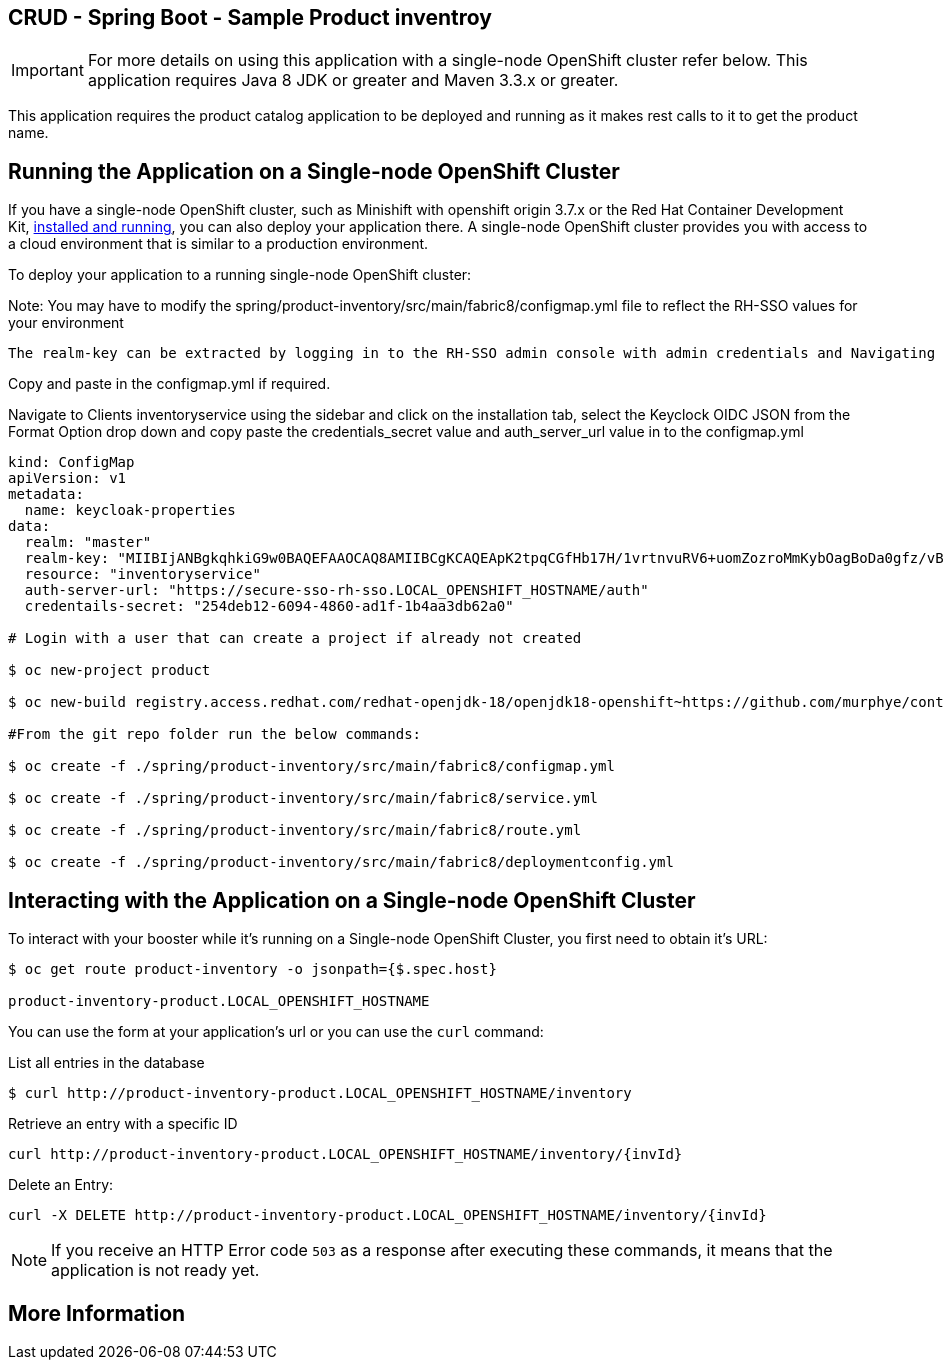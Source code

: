 == CRUD - Spring Boot - Sample Product inventroy

IMPORTANT: For more details on using this application with a single-node OpenShift cluster refer below. This application requires Java 8 JDK or greater and Maven 3.3.x or greater.

This application requires the product catalog application to be deployed and running as it makes rest calls to it to get the product name.

== Running the Application on a Single-node OpenShift Cluster
If you have a single-node OpenShift cluster, such as Minishift with openshift origin 3.7.x or the Red Hat Container Development Kit, link:http://appdev.openshift.io/docs/minishift-installation.html[installed and running], you can also deploy your application there. A single-node OpenShift cluster provides you with access to a cloud environment that is similar to a production environment.

To deploy your application to a running single-node OpenShift cluster:

Note: You may have to modify the spring/product-inventory/src/main/fabric8/configmap.yml file to reflect the RH-SSO values for your environment
[source,bash,options="nowrap",subs="attributes+"]

The realm-key can be extracted by logging in to the RH-SSO admin console with admin credentials and Navigating to Realm settings under the sidebar under Master realm configure. click on the Keys tab, then click on the Public Key Button for type RSA to popup the key. 

Copy and paste in the configmap.yml if required.

Navigate to Clients inventoryservice using the sidebar and click on the installation tab, select the Keyclock OIDC JSON from the Format Option drop down and copy paste the credentials_secret value and auth_server_url value in to the configmap.yml  

----
kind: ConfigMap
apiVersion: v1
metadata:
  name: keycloak-properties
data:
  realm: "master"
  realm-key: "MIIBIjANBgkqhkiG9w0BAQEFAAOCAQ8AMIIBCgKCAQEApK2tpqCGfHb17H/1vrtnvuRV6+uomZozroMmKybOagBoDa0gfz/vB0yumLu8Ya389SRS/3vUiXt0cRuv6A2XWRhXKahRkQfec3fKQz9zp2k3NjpFbEMiFKI45dxdsijiHW1nLW/4v49Q0ND2edp1nvCn2tA9ETC74zz44cTZ58ca3B1x+4akk9UN5vJG3+xgzg6eipCpHPLvVUu0uptHCs9TzyY3pec3t20w8agQbUt1ZS55rutfQ6rQ3Ni0BFAMNzSghhq074yNBCe1C2LAf6UNJR8VNwL5ZAFvZGzvzYqVc2Xx9WAYLh+WVpemdDUiQKlB4dBtNQDc3exzAoHlMQIDAQAB"
  resource: "inventoryservice"
  auth-server-url: "https://secure-sso-rh-sso.LOCAL_OPENSHIFT_HOSTNAME/auth"
  credentails-secret: "254deb12-6094-4860-ad1f-1b4aa3db62a0"

# Login with a user that can create a project if already not created

$ oc new-project product 

$ oc new-build registry.access.redhat.com/redhat-openjdk-18/openjdk18-openshift~https://github.com/murphye/container-native-spring-postgresql.git --context-dir=spring/product-inventory --name product-inventory 

#From the git repo folder run the below commands:

$ oc create -f ./spring/product-inventory/src/main/fabric8/configmap.yml 

$ oc create -f ./spring/product-inventory/src/main/fabric8/service.yml 
 
$ oc create -f ./spring/product-inventory/src/main/fabric8/route.yml

$ oc create -f ./spring/product-inventory/src/main/fabric8/deploymentconfig.yml 
----

== Interacting with the Application on a Single-node OpenShift Cluster

To interact with your booster while it's running on a Single-node OpenShift Cluster, you first need to obtain it's URL:

[source,bash,options="nowrap",subs="attributes+"]
----
$ oc get route product-inventory -o jsonpath={$.spec.host}

product-inventory-product.LOCAL_OPENSHIFT_HOSTNAME
----


You can use the form at your application's url or you can use the `curl` command:

.List all entries in the database
[source,bash,options="nowrap",subs="attributes+"]
----
$ curl http://product-inventory-product.LOCAL_OPENSHIFT_HOSTNAME/inventory

----

.Retrieve an entry with a specific ID
[source,bash,options="nowrap",subs="attributes+"]
----
curl http://product-inventory-product.LOCAL_OPENSHIFT_HOSTNAME/inventory/{invId}

----

.Delete an Entry:
[source,bash,options="nowrap",subs="attributes+"]
----
curl -X DELETE http://product-inventory-product.LOCAL_OPENSHIFT_HOSTNAME/inventory/{invId}
----

NOTE: If you receive an HTTP Error code `503` as a response after executing these commands, it means that the application is not ready yet.


== More Information

